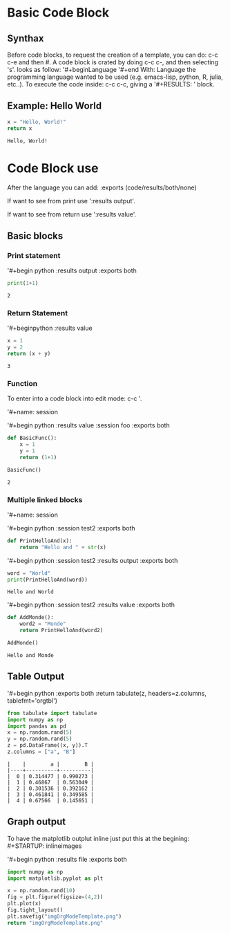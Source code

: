 #+BEGIN_COMMENT
.. title: Template OrgMode
.. slug: template-orgmode
.. date: 2021-06-10 05:54:50 UTC-04:00
.. tags: CompSci, Emacs
.. category: CompSci, Emacs
.. link: 
.. description: Simple Template to use OrgMode with code blocks
.. type: text

#+END_COMMENT


* Basic Code Block

 

** Synthax

Before code blocks, to request the creation of a template, you can do:
c-c c-e and then #.
A code block is crated by doing c-c c-, and then selecting 's'.
looks as follow:
'#+begin\textunderscore{src }Language
'#+end\textunderscore{src}
With: Language the programming language wanted to be used
(e.g. emacs-lisp, python, R, julia, etc..).
To execute the code inside: c-c c-c, giving a '#+RESULTS: ' block.

 

** Example: Hello World

 

#+begin_src python :exports both
x = "Hello, World!"
return x
#+end_src
 

#+RESULTS:
: Hello, World!
 


* Code Block use

After the language you can add:
:exports (code/results/both/none)

If want to see from print use ':results output'.

If want to see from return use ':results value'.

** Basic blocks

*** Print statement

'#+begin\textunderscore{src } python :results output :exports both
#+begin_src python :results output :exports both
print(1+1)
#+end_src

 

#+RESULTS:
: 2
 

*** Return Statement

'#+begin\textunderscore{src }python :results value

#+begin_src python :results value :exports both
x = 1
y = 2
return (x + y)
#+end_src

 

#+RESULTS:
: 3

 

*** Function

To enter into a code block into edit mode: c-c '.

'#+name: session\textunderscore{test}

'#+begin\textunderscore{src} python :results value :session foo :exports both

 

#+name: session_test
#+begin_src python :results values :session foo :exports both
def BasicFunc():
    x = 1
    y = 1
    return (1+1)

BasicFunc()
#+end_src

#+RESULTS: session_test
: 2

*** Multiple linked blocks

'#+name: session\textunderscore{test2}

'#+begin\textunderscore{src} python :session test2 :exports both

#+name: session_test2
#+begin_src python :session test2 :exports both
def PrintHelloAnd(x):
    return "Hello and " + str(x)
#+end_src

#+RESULTS: session_test2


'#+begin\textunderscore{src} python :session test2 :results output :exports both
#+begin_src python :session test2 :results output :exports both
word = "World"
print(PrintHelloAnd(word))

#+end_src

#+RESULTS:
: Hello and World
 





 

'#+begin\textunderscore{src} python :session test2 :results value :exports both
#+begin_src python :session test2 :results value :exports both
def AddMonde():
    word2 = "Monde"
    return PrintHelloAnd(word2)

AddMonde()
#+end_src

 

#+RESULTS:
: Hello and Monde 

** Table Output

 

'#+begin\textunderscore{src} python  :exports both :return tabulate(z, headers=z.columns, tablefmt='orgtbl')
#+begin_src python  :exports both :return tabulate(z, headers=z.columns, tablefmt='orgtbl')
from tabulate import tabulate
import numpy as np
import pandas as pd
x = np.random.rand(5)
y = np.random.rand(5)
z = pd.DataFrame((x, y)).T
z.columns = ["a", "B"]
#+end_src 

#+RESULTS:
: |    |        a |        B |
: |----+----------+----------|
: |  0 | 0.314477 | 0.990273 |
: |  1 | 0.46867  | 0.563049 |
: |  2 | 0.301536 | 0.392162 |
: |  3 | 0.461841 | 0.349585 |
: |  4 | 0.67566  | 0.145651 |

 

** Graph output

 

To have the matplotlib outplut inline just put this at the
begining: #+STARTUP: inlineimages

'#+begin\textunderscore{src} python :results file :exports both
#+STARTUP: inlineimages
#+begin_src python :results file :exports both
import numpy as np
import matplotlib.pyplot as plt

x = np.random.rand(10)
fig = plt.figure(figsize=(4,2))
plt.plot(x)
fig.tight_layout()
plt.savefig("imgOrgModeTemplate.png")
return "imgOrgModeTemplate.png"
#+end_src

#+RESULTS:
[[file:imgOrgModeTemplate.png]]

 
